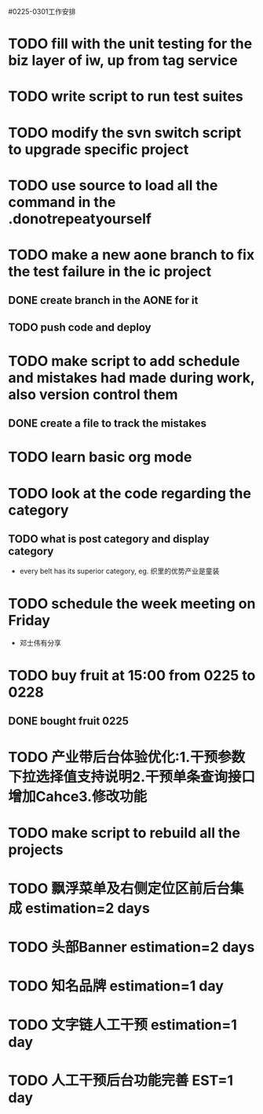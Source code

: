 #0225-0301工作安排

* TODO fill with the unit testing for the biz layer of iw, up from tag service
* TODO write script to run test suites
* TODO modify the svn switch script to upgrade specific project
* TODO use source to load all the command in the .donotrepeatyourself
* TODO make a new aone branch to fix the test failure in the ic project
** DONE create branch in the AONE for it
** TODO push code and deploy
* TODO make script to add schedule and mistakes had made during work, also version control them
** DONE create a file to track the mistakes
* TODO learn basic org mode
* TODO look at the code regarding the category
** TODO  what is post category and display category
-  every belt has its superior category, eg. 织里的优势产业是童装
* TODO schedule the week meeting on Friday
 * 邓士伟有分享
* TODO buy fruit at 15:00 from 0225 to 0228
** DONE bought fruit 0225
* TODO 产业带后台体验优化:1.干预参数下拉选择值支持说明2.干预单条查询接口增加Cahce3.修改功能
* TODO make script to rebuild all the projects
* TODO 飘浮菜单及右侧定位区前后台集成 estimation=2 days
* TODO 头部Banner\市场\活动区前后台集成 estimation=2 days
* TODO 知名品牌\广告\底部等集成 estimation=1 day
* TODO 文字链人工干预 estimation=1 day
* TODO 人工干预后台功能完善 EST=1 day

